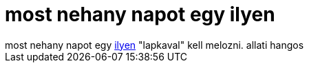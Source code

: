 = most nehany napot egy ilyen

:slug: most_nehany_napot_egy_ilyen
:category: munka
:tags: hu
:date: 2006-08-16T21:52:05Z
++++
most nehany napot egy <a href="http://www.sun.com/servers/entry/x2100/" target="_self">ilyen</a> "lapkaval" kell melozni. allati hangos
++++
